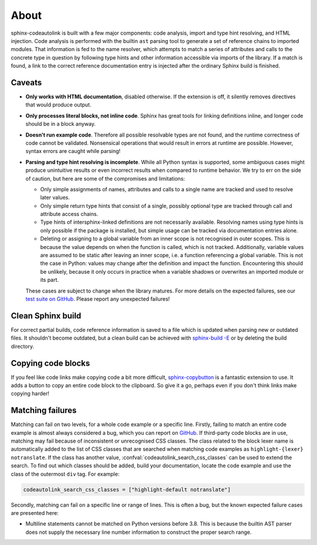 .. _about:

About
=====
sphinx-codeautolink is built with a few major components: code analysis,
import and type hint resolving, and HTML injection.
Code analysis is performed with the builtin ``ast`` parsing tool to generate
a set of reference chains to imported modules.
That information is fed to the name resolver, which attempts to match a series
of attributes and calls to the concrete type in question by following
type hints and other information accessible via imports of the library.
If a match is found, a link to the correct reference documentation entry
is injected after the ordinary Sphinx build is finished.

Caveats
-------
- **Only works with HTML documentation**, disabled otherwise. If the extension
  is off, it silently removes directives that would produce output.
- **Only processes literal blocks, not inline code**. Sphinx has great tools
  for linking definitions inline, and longer code should be in a block anyway.
- **Doesn't run example code**. Therefore all possible resolvable types are not
  found, and the runtime correctness of code cannot be validated.
  Nonsensical operations that would result in errors at runtime are possible.
  However, syntax errors are caught while parsing!
- **Parsing and type hint resolving is incomplete**. While all Python syntax is
  supported, some ambiguous cases might produce unintuitive results or even
  incorrect results when compared to runtime behavior. We try to err on the
  side of caution, but here are some of the compromises and limitations:

  - Only simple assignments of names, attributes and calls to a single name
    are tracked and used to resolve later values.
  - Only simple return type hints that consist of a single, possibly optional
    type are tracked through call and attribute access chains.
  - Type hints of intersphinx-linked definitions are not necessarily available.
    Resolving names using type hints is only possible if the package is
    installed, but simple usage can be tracked via documentation entries alone.
  - Deleting or assigning to a global variable from an inner scope is
    not recognised in outer scopes. This is because the value depends on when
    the function is called, which is not tracked. Additionally, variable values
    are assumed to be static after leaving an inner scope, i.e. a function
    referencing a global variable. This is not the case in Python: values may
    change after the definition and impact the function.
    Encountering this should be unlikely, because it only occurs in practice
    when a variable shadows or overwrites an imported module or its part.

  These cases are subject to change when the library matures. For more details
  on the expected failures, see our `test suite on GitHub <https://github.com
  /felix-hilden/sphinx-codeautolink>`_. Please report any unexpected failures!

Clean Sphinx build
------------------
For correct partial builds, code reference information is saved to a file
which is updated when parsing new or outdated files.
It shouldn't become outdated, but a clean build can be achieved with
`sphinx-build -E <https://www.sphinx-doc.org/en/master/man/sphinx-build.html
#cmdoption-sphinx-build-E>`_ or by deleting the build directory.

Copying code blocks
-------------------
If you feel like code links make copying code a bit more difficult,
`sphinx-copybutton <https://sphinx-copybutton.readthedocs.io>`_
is a fantastic extension to use.
It adds a button to copy an entire code block to the clipboard.
So give it a go, perhaps even if you don't think links make copying harder!

Matching failures
-----------------
Matching can fail on two levels, for a whole code example or a specific line.
Firstly, failing to match an entire code example is almost always considered
a bug, which you can report on `GitHub
<https://github.com/felix-hilden/sphinx-codeautolink/issues>`_.
If third-party code blocks are in use, matching may fail because of
inconsistent or unrecognised CSS classes. The class related to the block lexer
name is automatically added to the list of CSS classes that are searched when
matching code examples as ``highlight-{lexer} notranslate``.
If the class has another value, :confval:`codeautolink_search_css_classes`
can be used to extend the search. To find out which classes should be added,
build your documentation, locate the code example and use the class of the
outermost ``div`` tag. For example:

.. code:: python

   codeautolink_search_css_classes = ["highlight-default notranslate"]

Secondly, matching can fail on a specific line or range of lines.
This is often a bug, but the known expected failure cases are presented here:

- Multiline statements cannot be matched on Python versions before 3.8.
  This is because the builtin AST parser does not supply the necessary line
  number information to construct the proper search range.
